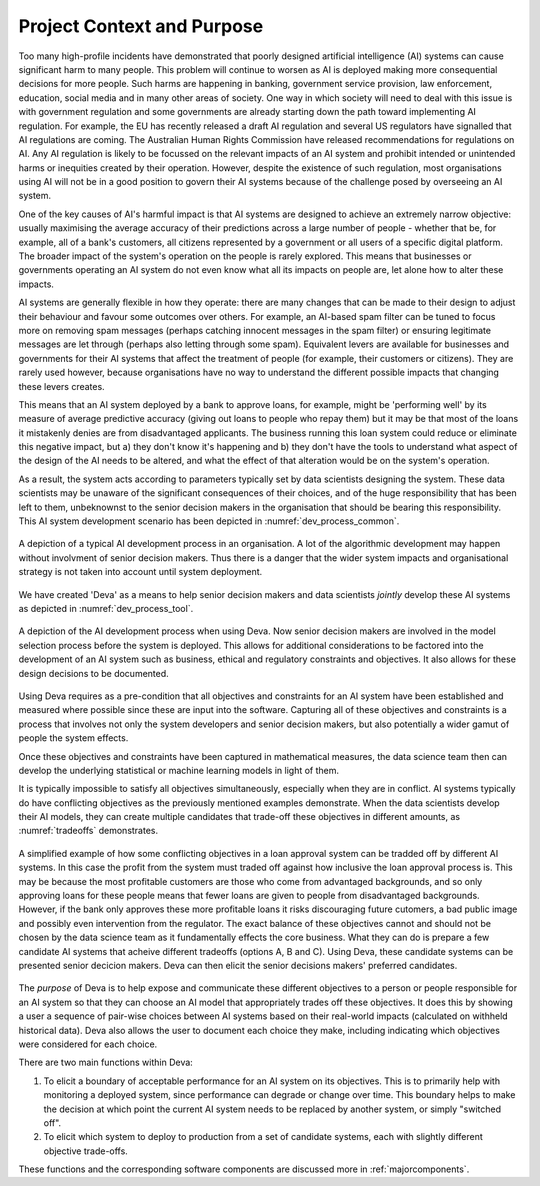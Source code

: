 .. _context:

Project Context and Purpose
===========================

Too many high-profile incidents have demonstrated that poorly designed
artificial intelligence (AI) systems can cause significant harm to many people.
This problem will continue to worsen as AI is deployed making more
consequential decisions for more people. Such harms are happening in banking,
government service provision, law enforcement, education, social media and in
many other areas of society. One way in which society will need to deal with
this issue is with government regulation and some governments are already
starting down the path toward implementing AI regulation. For example, the EU
has recently released a draft AI regulation and several US regulators have
signalled that AI regulations are coming. The Australian Human Rights
Commission have released recommendations for regulations on AI. Any AI
regulation is likely to be focussed on the relevant impacts of an AI system and
prohibit intended or unintended harms or inequities created by their operation.
However, despite the existence of such regulation, most organisations using AI
will not be in a good position to govern their AI systems because of the
challenge posed by overseeing an AI system.

One of the key causes of AI's harmful impact is that AI systems are designed to
achieve an extremely narrow objective: usually maximising the average accuracy
of their predictions across a large number of people - whether that be, for
example, all of a bank's customers, all citizens represented by a government or
all users of a specific digital platform. The broader impact of the system's
operation on the people is rarely explored. This means that businesses or
governments operating an AI system do not even know what all its impacts on
people are, let alone how to alter these impacts.

AI systems are generally flexible in how they operate: there are many changes
that can be made to their design to adjust their behaviour and favour some
outcomes over others. For example, an AI-based spam filter can be tuned to
focus more on removing spam messages (perhaps catching innocent messages in the
spam filter) or ensuring legitimate messages are let through (perhaps also
letting through some spam). Equivalent levers are available for businesses and
governments for their AI systems that affect the treatment of people (for
example, their customers or citizens). They are rarely used however, because
organisations have no way to understand the different possible impacts that
changing these levers creates.

This means that an AI system deployed by a bank to approve loans, for example,
might be 'performing well' by its measure of average predictive accuracy
(giving out loans to people who repay them) but it may be that most of the
loans it mistakenly denies are from disadvantaged applicants. The business
running this loan system could reduce or eliminate this negative impact, but a)
they don't know it's happening and b) they don't have the tools to understand
what aspect of the design of the AI needs to be altered, and what the effect of
that alteration would be on the system's operation.

As a result, the system acts according to parameters typically set by data
scientists designing the system. These data scientists may be unaware of the
significant consequences of their choices, and of the huge responsibility that
has been left to them, unbeknownst to the senior decision makers in the
organisation that should be bearing this responsibility. This AI system
development scenario has been depicted in :numref:`dev_process_common`.

.. _dev_process_common:
.. figure:: dev_process_common.*
    :width: 100%
    :align: center
    :alt: Common AI development process
    :figclass: align-center

    A depiction of a typical AI development process in an organisation. A lot
    of the algorithmic development may happen without involvment of senior
    decision makers. Thus there is a danger that the wider system impacts and
    organisational strategy is not taken into account until system deployment.

We have created 'Deva' as a means to help senior decision makers and data
scientists *jointly* develop these AI systems as depicted in
:numref:`dev_process_tool`.


.. _dev_process_tool:
.. figure:: dev_process_tool.*
    :width: 100%
    :align: center
    :alt: AI development process with Deva
    :figclass: align-center

    A depiction of the AI development process when using Deva. Now senior
    decision makers are involved in the model selection process before the
    system is deployed. This allows for additional considerations to be
    factored into the development of an AI system such as business, ethical and
    regulatory constraints and objectives. It also allows for these design
    decisions to be documented.


Using Deva requires as a pre-condition that all objectives and constraints for
an AI system have been established and measured where possible since these are
input into the software. Capturing all of these objectives and constraints is a
process that involves not only the system developers and senior decision
makers, but also potentially a wider gamut of people the system effects.

Once these objectives and constraints have been captured in mathematical
measures, the data science team then can develop the underlying statistical or
machine learning models in light of them.

It is typically impossible to satisfy all objectives simultaneously, especially
when they are in conflict. AI systems typically do have conflicting objectives
as the previously mentioned examples demonstrate. When the data scientists
develop their AI models, they can create multiple candidates that trade-off
these objectives in different amounts, as :numref:`tradeoffs` demonstrates.

.. _tradeoffs:
.. figure:: pareto.*
    :width: 100%
    :align: center
    :alt: Simple objective tradeoff example
    :figclass: align-center

    A simplified example of how some conflicting objectives in a loan approval
    system can be tradded off by different AI systems. In this case the profit
    from the system must traded off against how inclusive the loan approval
    process is. This may be because the most profitable customers are those who
    come from advantaged backgrounds, and so only approving loans for these
    people means that fewer loans are given to people from disadvantaged
    backgrounds. However, if the bank only approves these more profitable loans
    it risks discouraging future cutomers, a bad public image and possibly even
    intervention from the regulator. The exact balance of these objectives
    cannot and should not be chosen by the data science team as it
    fundamentally effects the core business. What they can do is prepare a few
    candidate AI systems that acheive different tradeoffs (options A, B and C).
    Using Deva, these candidate systems can be presented senior decicion
    makers.  Deva can then elicit the senior decisions makers' preferred
    candidates.

The *purpose* of Deva is to help expose and communicate these different
objectives to a person or people responsible for an AI system so that they can
choose an AI model that appropriately trades off these objectives. It does this
by showing a user a sequence of pair-wise choices between AI systems based on
their real-world impacts (calculated on withheld historical data). Deva also
allows the user to document each choice they make, including indicating which
objectives were considered for each choice.

There are two main functions within Deva:

1. To elicit a boundary of acceptable performance for an AI system on its 
   objectives. This is to primarily help with monitoring a deployed system,
   since performance can degrade or change over time. This boundary helps to
   make the decision at which point the current AI system needs to be replaced
   by another system, or simply "switched off".
2. To elicit which system to deploy to production from a set of candidate
   systems, each with slightly different objective trade-offs.

These functions and the corresponding software components are discussed more in
:ref:`majorcomponents`.



